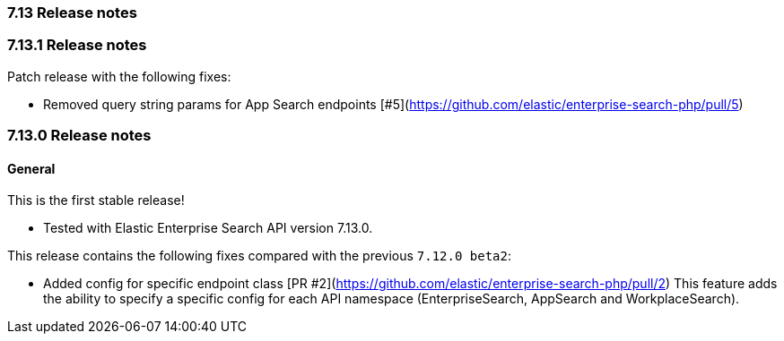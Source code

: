 [[release_notes_713]]
=== 7.13 Release notes

[discrete]
[[release_notes_7131]]
=== 7.13.1 Release notes

Patch release with the following fixes:

- Removed query string params for App Search endpoints  [#5](https://github.com/elastic/enterprise-search-php/pull/5)

[discrete]
[[release_notes_7130]]
=== 7.13.0 Release notes

[discrete]
==== General

This is the first stable release! 

- Tested with Elastic Enterprise Search API version 7.13.0.

This release contains the following fixes compared with the previous `7.12.0 beta2`:

- Added config for specific endpoint class [PR #2](https://github.com/elastic/enterprise-search-php/pull/2)
This feature adds the ability to specify a specific config for each API namespace (EnterpriseSearch, AppSearch and WorkplaceSearch).
